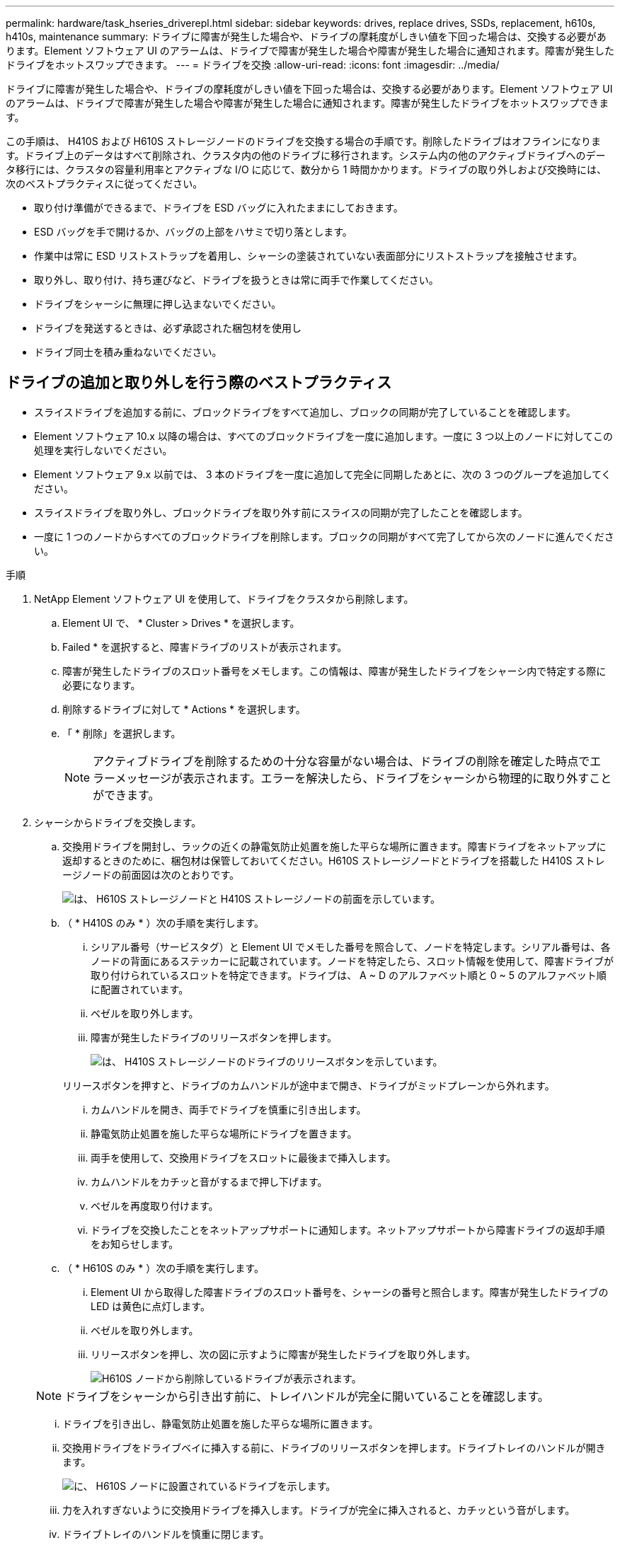 ---
permalink: hardware/task_hseries_driverepl.html 
sidebar: sidebar 
keywords: drives, replace drives, SSDs, replacement, h610s, h410s, maintenance 
summary: ドライブに障害が発生した場合や、ドライブの摩耗度がしきい値を下回った場合は、交換する必要があります。Element ソフトウェア UI のアラームは、ドライブで障害が発生した場合や障害が発生した場合に通知されます。障害が発生したドライブをホットスワップできます。 
---
= ドライブを交換
:allow-uri-read: 
:icons: font
:imagesdir: ../media/


[role="lead"]
ドライブに障害が発生した場合や、ドライブの摩耗度がしきい値を下回った場合は、交換する必要があります。Element ソフトウェア UI のアラームは、ドライブで障害が発生した場合や障害が発生した場合に通知されます。障害が発生したドライブをホットスワップできます。

この手順は、 H410S および H610S ストレージノードのドライブを交換する場合の手順です。削除したドライブはオフラインになります。ドライブ上のデータはすべて削除され、クラスタ内の他のドライブに移行されます。システム内の他のアクティブドライブへのデータ移行には、クラスタの容量利用率とアクティブな I/O に応じて、数分から 1 時間かかります。ドライブの取り外しおよび交換時には、次のベストプラクティスに従ってください。

* 取り付け準備ができるまで、ドライブを ESD バッグに入れたままにしておきます。
* ESD バッグを手で開けるか、バッグの上部をハサミで切り落とします。
* 作業中は常に ESD リストストラップを着用し、シャーシの塗装されていない表面部分にリストストラップを接触させます。
* 取り外し、取り付け、持ち運びなど、ドライブを扱うときは常に両手で作業してください。
* ドライブをシャーシに無理に押し込まないでください。
* ドライブを発送するときは、必ず承認された梱包材を使用し
* ドライブ同士を積み重ねないでください。




== ドライブの追加と取り外しを行う際のベストプラクティス

* スライスドライブを追加する前に、ブロックドライブをすべて追加し、ブロックの同期が完了していることを確認します。
* Element ソフトウェア 10.x 以降の場合は、すべてのブロックドライブを一度に追加します。一度に 3 つ以上のノードに対してこの処理を実行しないでください。
* Element ソフトウェア 9.x 以前では、 3 本のドライブを一度に追加して完全に同期したあとに、次の 3 つのグループを追加してください。
* スライスドライブを取り外し、ブロックドライブを取り外す前にスライスの同期が完了したことを確認します。
* 一度に 1 つのノードからすべてのブロックドライブを削除します。ブロックの同期がすべて完了してから次のノードに進んでください。


.手順
. NetApp Element ソフトウェア UI を使用して、ドライブをクラスタから削除します。
+
.. Element UI で、 * Cluster > Drives * を選択します。
.. Failed * を選択すると、障害ドライブのリストが表示されます。
.. 障害が発生したドライブのスロット番号をメモします。この情報は、障害が発生したドライブをシャーシ内で特定する際に必要になります。
.. 削除するドライブに対して * Actions * を選択します。
.. 「 * 削除」を選択します。
+

NOTE: アクティブドライブを削除するための十分な容量がない場合は、ドライブの削除を確定した時点でエラーメッセージが表示されます。エラーを解決したら、ドライブをシャーシから物理的に取り外すことができます。



. シャーシからドライブを交換します。
+
.. 交換用ドライブを開封し、ラックの近くの静電気防止処置を施した平らな場所に置きます。障害ドライブをネットアップに返却するときのために、梱包材は保管しておいてください。H610S ストレージノードとドライブを搭載した H410S ストレージノードの前面図は次のとおりです。
+
image::h610s_h410s.png[は、 H610S ストレージノードと H410S ストレージノードの前面を示しています。]

.. （ * H410S のみ * ）次の手順を実行します。
+
... シリアル番号（サービスタグ）と Element UI でメモした番号を照合して、ノードを特定します。シリアル番号は、各ノードの背面にあるステッカーに記載されています。ノードを特定したら、スロット情報を使用して、障害ドライブが取り付けられているスロットを特定できます。ドライブは、 A ~ D のアルファベット順と 0 ~ 5 のアルファベット順に配置されています。
... ベゼルを取り外します。
... 障害が発生したドライブのリリースボタンを押します。
+
image::h410s_drive.png[は、 H410S ストレージノードのドライブのリリースボタンを示しています。]

+
リリースボタンを押すと、ドライブのカムハンドルが途中まで開き、ドライブがミッドプレーンから外れます。

... カムハンドルを開き、両手でドライブを慎重に引き出します。
... 静電気防止処置を施した平らな場所にドライブを置きます。
... 両手を使用して、交換用ドライブをスロットに最後まで挿入します。
... カムハンドルをカチッと音がするまで押し下げます。
... ベゼルを再度取り付けます。
... ドライブを交換したことをネットアップサポートに通知します。ネットアップサポートから障害ドライブの返却手順をお知らせします。


.. （ * H610S のみ * ）次の手順を実行します。
+
... Element UI から取得した障害ドライブのスロット番号を、シャーシの番号と照合します。障害が発生したドライブの LED は黄色に点灯します。
... ベゼルを取り外します。
... リリースボタンを押し、次の図に示すように障害が発生したドライブを取り外します。
+
image::h610s_driveremove.png[H610S ノードから削除しているドライブが表示されます。]

+

NOTE: ドライブをシャーシから引き出す前に、トレイハンドルが完全に開いていることを確認します。

... ドライブを引き出し、静電気防止処置を施した平らな場所に置きます。
... 交換用ドライブをドライブベイに挿入する前に、ドライブのリリースボタンを押します。ドライブトレイのハンドルが開きます。
+
image::H600S_driveinstall.png[に、 H610S ノードに設置されているドライブを示します。]

... 力を入れすぎないように交換用ドライブを挿入します。ドライブが完全に挿入されると、カチッという音がします。
... ドライブトレイのハンドルを慎重に閉じます。
... ベゼルを再度取り付けます。
... ドライブを交換したことをネットアップサポートに通知します。ネットアップサポートから障害ドライブの返却手順をお知らせします。




. Element UI を使用してドライブをクラスタに再度追加します。
+

NOTE: 既存のノードに新しいドライブをインストールすると、ドライブが自動的に * Available * として Element UI に登録されます。ドライブがクラスタに参加できるようにするには、ドライブをクラスタに追加する必要があります。

+
.. Element UI で、 * Cluster > Drives * を選択します。
.. 使用可能なドライブのリストを表示するには、「 * Available * 」を選択します。
.. 追加するドライブの Actions （アクション）アイコンを選択し、 * Add * （追加）を選択します。






== 詳細については、こちらをご覧ください

* https://www.netapp.com/data-storage/solidfire/documentation/["NetApp SolidFire のリソースページ"^]
* https://docs.netapp.com/sfe-122/topic/com.netapp.ndc.sfe-vers/GUID-B1944B0E-B335-4E0B-B9F1-E960BF32AE56.html["以前のバージョンの NetApp SolidFire 製品および Element 製品に関するドキュメント"^]

